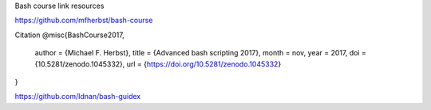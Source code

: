 Bash course link resources

https://github.com/mfherbst/bash-course

Citation
@misc{BashCourse2017,
  author       = {Michael F. Herbst},
  title        = {Advanced bash scripting 2017},
  month        = nov,
  year         = 2017,
  doi          = {10.5281/zenodo.1045332},
  url          = {https://doi.org/10.5281/zenodo.1045332}
}

https://github.com/Idnan/bash-guidex
